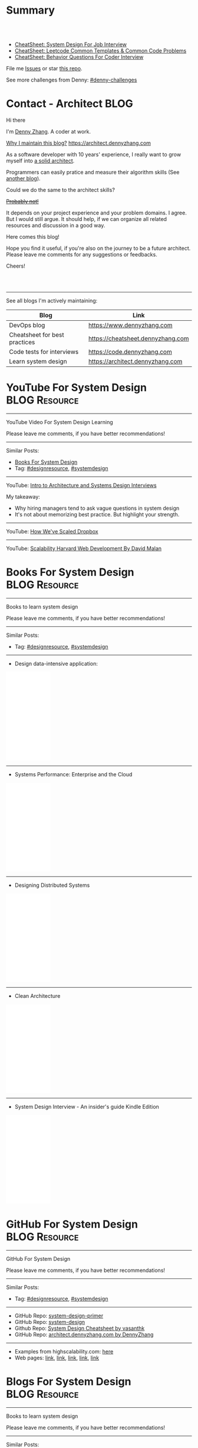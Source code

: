 * Summary
#+BEGIN_HTML
<a href="https://www.linkedin.com/in/dennyzhang001"><img src="https://www.dennyzhang.com/wp-content/uploads/sns/linkedin.png" alt="linkedin" /></a>
<a href="https://github.com/dennyzhang"><img src="https://www.dennyzhang.com/wp-content/uploads/sns/github.png" alt="github" /></a>
<a href="https://www.dennyzhang.com/slack" target="_blank" rel="nofollow"><img src="https://slack.dennyzhang.com/badge.svg" alt="slack"/></a>
<a href="https://github.com/dennyzhang"><img align="right" width="200" height="183" src="https://www.dennyzhang.com/wp-content/uploads/denny/watermark/github.png" /></a>

<br/><br/>

<a href="http://makeapullrequest.com" target="_blank" rel="nofollow"><img src="https://img.shields.io/badge/PRs-welcome-brightgreen.svg" alt="PRs Welcome"/></a>
#+END_HTML

- [[https://cheatsheet.dennyzhang.com/cheatsheet-systemdesign-A4][CheatSheet: System Design For Job Interview]]
- [[https://cheatsheet.dennyzhang.com/cheatsheet-leetcode-A4][CheatSheet: Leetcode Common Templates & Common Code Problems]]
- [[https://cheatsheet.dennyzhang.com/cheatsheet-behavior-A4][CheatSheet: Behavior Questions For Coder Interview]]

File me [[https://github.com/dennyzhang/architect.dennyzhang.com/issues][Issues]] or star [[https://github.com/dennyzhang/architect.dennyzhang.com][this repo]].

See more challenges from Denny: [[https://github.com/topics/denny-challenges][#denny-challenges]]
* Principles                                                       :noexport:
- [[https://en.wikipedia.org/wiki/Unix_philosophy][Unix philosophy]]: do one thing, and do it well
- Microservice: autonomy, rewrite in 2 weeks
* [#A] Key Value                                                   :noexport:
| Value        | Category                                                |
|--------------+---------------------------------------------------------|
| Leadership   | Make bigger contribution in project technial discussion |
| Coordination | Know how to learn from across-teams                     |
|--------------+---------------------------------------------------------|
| Defensive    | Know the pitfalls in advance                            |
| Defensive    | Work with confusing or misleading symptons              |
|--------------+---------------------------------------------------------|
| Experience   | Evaluate tools to a deeper level                        |
| Experience   | Learn new things in a faster way                        |
* [#A] Common Questions                                            :noexport:
| Question                                                               | Comment |
|------------------------------------------------------------------------+---------|
| Is current puzzle a solved problem in other tools?                     |         |
| Whether I'm trying to do is supported by the tools/products?           |         |
| Scale: How big your scale would be?                                    |         |
| Variants: What parts will be constantly changed?                       |         |
| Severity: How critical the data durability or service availability is? |         |
** We may not understand the logic deeply. Usually it just works there are some implied convetions, but we have overlook them.
* #  --<-------------------------- separator ------------------------>8-- :noexport:
* org-mode configuration                                           :noexport:
#+STARTUP: overview customtime noalign logdone hidestars
#+DESCRIPTION:
#+KEYWORDS:
#+AUTHOR: Denny Zhang
#+EMAIL:  denny@dennyzhang.com
#+TAGS: noexport(n)
#+PRIORITIES: A D C
#+OPTIONS:   H:3 num:t toc:nil \n:nil @:t ::t |:t ^:t -:t f:t *:t <:t
#+OPTIONS:   TeX:t LaTeX:nil skip:nil d:nil todo:t pri:nil tags:not-in-toc
#+EXPORT_EXCLUDE_TAGS: exclude noexport BLOG
#+SEQ_TODO: TODO HALF ASSIGN | DONE BYPASS DELEGATE CANCELED DEFERRED
#+LINK_UP:
#+LINK_HOME:
* Contact - Architect                                                  :BLOG:
:PROPERTIES:
:type:     life
:END:

Hi there

I'm [[https://www.linkedin.com/in/dennyzhang001][Denny Zhang]]. A coder at work.

[[https://cheatsheet.dennyzhang.com/contact][https://cdn.dennyzhang.com/images/brain/denny_intro.jpg]]

[[color:#c7254e][Why I maintain this blog?]] [[https://architect.dennyzhang.com]]

As a software developer with 10 years' experience, I really want to grow myself into [[color:#c7254e][a solid architect]].

Programmers can easily pratice and measure their algorithm skills (See [[https://code.dennyzhang.com][another blog]]).

Could we do the same to the architect skills?

[[color:#c7254e][+Probably not!+]]

It depends on your project experience and your problem domains. I agree. But I would still argue. It should help, if we can organize all related resources and discussion in a good way.

Here comes this blog!

Hope you find it useful, if you're also on the journey to be a future architect. Please leave me comments for any suggestions or feedbacks.

Cheers!

#+BEGIN_HTML
<br/><br/>
<a href="https://www.linkedin.com/in/dennyzhang001"><img src="https://www.dennyzhang.com/wp-content/uploads/sns/linkedin.png" alt="linkedin" /></a>
<a href="https://github.com/dennyzhang"><img src="https://www.dennyzhang.com/wp-content/uploads/sns/github.png" alt="github" /></a>
<a href="https://www.dennyzhang.com/slack" target="_blank" rel="nofollow"><img src="https://www.dennyzhang.com/wp-content/uploads/sns/slack.png" alt="slack"/></a>
#+END_HTML

---------------------------------------------------------------------
See all blogs I'm actively maintaining:

| Blog                          | Link                              |
|-------------------------------+-----------------------------------|
| DevOps blog                   | https://www.dennyzhang.com        |
| Cheatsheet for best practices | https://cheatsheet.dennyzhang.com |
| Code tests for interviews     | https://code.dennyzhang.com       |
| Learn system design           | https://architect.dennyzhang.com  |
* YouTube For System Design                                   :BLOG:Resource:
:PROPERTIES:
:type: systemdesign, designresource
:END:
---------------------------------------------------------------------
YouTube Video For System Design Learning

Please leave me comments, if you have better recommendations!
---------------------------------------------------------------------
Similar Posts:
- [[https://code.dennyzhang.com/design-books][Books For System Design]]
- Tag: [[https://code.dennyzhang.com/tag/designresource][#designresource]], [[https://code.dennyzhang.com/tag/systemdesign][#systemdesign]]
---------------------------------------------------------------------
YouTube: [[url-external:https://www.youtube.com/watch?v=ZgdS0EUmn70&t=11s][Intro to Architecture and Systems Design Interviews]]

My takeaway:
- Why hiring managers tend to ask vague questions in system design
- It's not about memorizing best practice. But highlight your strength.
---------------------------------------------------------------------
YouTube: [[url-external:https://www.youtube.com/watch?v=PE4gwstWhmc][How We've Scaled Dropbox]]
---------------------------------------------------------------------
YouTube: [[url-external:https://www.youtube.com/watch?v=-W9F__D3oY4][Scalability Harvard Web Development By David Malan]]
* Books For System Design                                     :BLOG:Resource:
:PROPERTIES:
:type: systemdesign, designresource
:END:
---------------------------------------------------------------------
Books to learn system design

Please leave me comments, if you have better recommendations!
---------------------------------------------------------------------
Similar Posts:
- Tag: [[https://code.dennyzhang.com/tag/designresource][#designresource]], [[https://code.dennyzhang.com/tag/systemdesign][#systemdesign]]
---------------------------------------------------------------------
- Design data-intensive application:
#+BEGIN_HTML
<iframe style="width:120px;height:240px;" marginwidth="0" marginheight="0" scrolling="no" frameborder="0" src="//ws-na.amazon-adsystem.com/widgets/q?ServiceVersion=20070822&OneJS=1&Operation=GetAdHtml&MarketPlace=US&source=ac&ref=qf_sp_asin_til&ad_type=product_link&tracking_id=dennyzhang-20&marketplace=amazon&region=US&placement=1449373321&asins=1449373321&linkId=28472d46e3000d74b62b674f4b82a28d&show_border=false&link_opens_in_new_window=false&price_color=333333&title_color=0066c0&bg_color=ffffff">
</iframe>
#+END_HTML
---------------------------------------------------------------------
- Systems Performance: Enterprise and the Cloud
#+BEGIN_HTML
<iframe style="width:120px;height:240px;" marginwidth="0" marginheight="0" scrolling="no" frameborder="0" src="//ws-na.amazon-adsystem.com/widgets/q?ServiceVersion=20070822&OneJS=1&Operation=GetAdHtml&MarketPlace=US&source=ac&ref=qf_sp_asin_til&ad_type=product_link&tracking_id=dennyzhang-20&marketplace=amazon&region=US&placement=0133390098&asins=0133390098&linkId=ba134d1800766a2130b0a6e0f32d88c3&show_border=false&link_opens_in_new_window=false&price_color=333333&title_color=0066c0&bg_color=ffffff"></iframe>
#+END_HTML
---------------------------------------------------------------------
- Designing Distributed Systems
#+BEGIN_HTML
<iframe style="width:120px;height:240px;" marginwidth="0" marginheight="0" scrolling="no" frameborder="0" src="//ws-na.amazon-adsystem.com/widgets/q?ServiceVersion=20070822&OneJS=1&Operation=GetAdHtml&MarketPlace=US&source=ac&ref=qf_sp_asin_til&ad_type=product_link&tracking_id=dennyzhang-20&marketplace=amazon&region=US&placement=1491983647&asins=1491983647&linkId=2a8ea0ccf813a6ef54c0c44e16f87187&show_border=false&link_opens_in_new_window=false&price_color=333333&title_color=0066c0&bg_color=ffffff"></iframe>
#+END_HTML
---------------------------------------------------------------------
- Clean Architecture
#+BEGIN_HTML
<iframe style="width:120px;height:240px;" marginwidth="0" marginheight="0" scrolling="no" frameborder="0" src="//ws-na.amazon-adsystem.com/widgets/q?ServiceVersion=20070822&OneJS=1&Operation=GetAdHtml&MarketPlace=US&source=ac&ref=qf_sp_asin_til&ad_type=product_link&tracking_id=dennyzhang-20&marketplace=amazon&region=US&placement=0134494164&asins=0134494164&linkId=0b0e6b71debaa42b790ec56139a3a75d&show_border=false&link_opens_in_new_window=false&price_color=333333&title_color=0066c0&bg_color=ffffff"></iframe>
#+END_HTML
---------------------------------------------------------------------
- System Design Interview - An insider's guide Kindle Edition
#+BEGIN_HTML
<iframe style="width:120px;height:240px;" marginwidth="0" marginheight="0" scrolling="no" frameborder="0" src="//ws-na.amazon-adsystem.com/widgets/q?ServiceVersion=20070822&OneJS=1&Operation=GetAdHtml&MarketPlace=US&source=ac&ref=qf_sp_asin_til&ad_type=product_link&tracking_id=dennyzhang-20&marketplace=amazon&region=US&placement=B072HDQ338&asins=B072HDQ338&linkId=37e9c4519dd6ad26c91ea87350db0d36&show_border=false&link_opens_in_new_window=false&price_color=333333&title_color=0066c0&bg_color=ffffff"></iframe>
#+END_HTML
* GitHub For System Design                                      :BLOG:Resource:
:PROPERTIES:
:type: systemdesign, designresource
:END:
---------------------------------------------------------------------
GitHub For System Design

Please leave me comments, if you have better recommendations!
---------------------------------------------------------------------
Similar Posts:
- Tag: [[https://code.dennyzhang.com/tag/designresource][#designresource]], [[https://code.dennyzhang.com/tag/systemdesign][#systemdesign]]
---------------------------------------------------------------------
- GitHub Repo: [[url-external:https://github.com/donnemartin/system-design-primer][system-design-primer]]
- GitHub Repo: [[url-external:https://github.com/FreemanZhang/system-design][system-design]]
- Github Repo: [[https://gist.github.com/vasanthk/485d1c25737e8e72759f][System Design Cheatsheet by vasanthk]]
- GitHub Repo: [[url-external:https://github.com/dennyzhang/architect.dennyzhang.com][architect.dennyzhang.com by DennyZhang]]
---------------------------------------------------------------------
- Examples from highscalability.com: [[url-external:http://highscalability.com/blog/category/example][here]]
- Web pages: [[url-external:https://www.hanselman.com/blog/NewInterviewQuestionsForSeniorSoftwareEngineers.aspx][link]], [[url-external:https://www.interviewbit.com/courses/system-design/topics/interview-questions/][link]], [[url-external:http://highscalability.com/blog/2009/8/7/the-canonical-cloud-architecture.html][link]], [[url-external:https://hackernoon.com/top-10-system-design-interview-questions-for-software-engineers-8561290f0444][link]], [[url-external:https://www.evernote.com/shard/s576/sh/7e58b450-1abe-43a8-bf82-fbf07f1db13c/049802174415b418a2e65f75b744ab72][link]]
* Blogs For System Design                                     :BLOG:Resource:
:PROPERTIES:
:type: systemdesign, designresource
:END:
---------------------------------------------------------------------
Books to learn system design

Please leave me comments, if you have better recommendations!
---------------------------------------------------------------------
Similar Posts:
- [[https://code.dennyzhang.com/design-books][Books For System Design]]
- Tag: [[https://code.dennyzhang.com/tag/designresource][#designresource]], [[https://code.dennyzhang.com/tag/systemdesign][#systemdesign]]
---------------------------------------------------------------------
- Website: [[url-external:https://discuss.leetcode.com/tags/5/system%20design][leecode system design]]
- Blog: [[url-external:http://blog.gainlo.co/index.php/category/system-design-interview-questions/][http://blog.gainlo.co]]
- Blog: [[url-external:https://www.educative.io/collection/5668639101419520/5649050225344512][Grokking the System Design Interview]]
- [[https://code.dennyzhang.com/tag/oodesign][#oodesign]]: OO design questions in this blog
- Blog: [[url-external:http://highscalability.com][http://highscalability.com]]

https://www.careercup.com/page?pid=system-design-interview-questions
http://massivetechinterview.blogspot.com/
* Papers For System Design                                    :BLOG:Resource:
:PROPERTIES:
:type: systemdesign, designresource
:END:
---------------------------------------------------------------------
Papers For System Design

Please leave me comments, if you have better recommendations!
---------------------------------------------------------------------
Similar Posts:
- Tag: [[https://code.dennyzhang.com/tag/designresource][#designresource]], [[https://code.dennyzhang.com/tag/systemdesign][#systemdesign]]
---------------------------------------------------------------------
TODO
* More Resources                                                   :noexport:
License: Code is licensed under [[https://www.dennyzhang.com/wp-content/mit_license.txt][MIT License]].

- Useful links
#+BEGIN_EXAMPLE
https://www.jiuzhang.com/qa/?channel=2
https://github.com/jrue/JavaScript-Quiz
https://github.com/checkcheckzz/system-design-interview
https://github.com/google/html-quiz
https://github.com/imujjwal96/prelimQuiz
https://github.com/energyapps/quizzer
https://github.com/schoettl/regex-quiz
https://github.com/MightyJoeW/JavaScript-Quiz
https://github.com/rafalratajczyk/QuizJavaScript
#+END_EXAMPLE

#+BEGIN_HTML
<a href="https://www.dennyzhang.com"><img align="right" width="201" height="268" src="https://raw.githubusercontent.com/USDevOps/mywechat-slack-group/master/images/denny_201706.png"></a>
<a href="https://www.dennyzhang.com"><img align="right" src="https://raw.githubusercontent.com/USDevOps/mywechat-slack-group/master/images/dns_small.png"></a>

<a href="https://www.linkedin.com/in/dennyzhang001"><img align="bottom" src="https://www.dennyzhang.com/wp-content/uploads/sns/linkedin.png" alt="linkedin" /></a>
<a href="https://github.com/dennyzhang"><img align="bottom"src="https://www.dennyzhang.com/wp-content/uploads/sns/github.png" alt="github" /></a>
<a href="https://www.dennyzhang.com/slack" target="_blank" rel="nofollow"><img align="bottom" src="https://slack.dennyzhang.com/badge.svg" alt="slack"/></a>
#+END_HTML
* #  --8<-------------------------- separator ------------------------>8-- :noexport:
* Design Exercise: Marketplace System                              :BLOG:Project:
:PROPERTIES:
:type: project
:END:
---------------------------------------------------------------------
Design Exercise
---------------------------------------------------------------------
[[color:#c7254e][Requirement:]]

Business Case:

You are building a Marketplace for Self-Employed. The marketplace allows employers to post jobs, while perspective self-employed can bid for projects. In this system, you have two actors:

1. *Seller*: Posts a project with detailed project requirements, such as description, maximum budget and last day/time for accepting bids.
2. *Buyer* (Self-Employed): Bids for work on a fixed price.

[[color:#c7254e][High Level Requirements]]:

- 1. Design and Implement REST API to support the following requirements:
#+BEGIN_EXAMPLE
a. Create a Project.
b. Get a Project by ID.
   Returned fields should include the lowest bid amount.
c. API to Bid for a Project
d. API to Query for all Open Projects.
#+END_EXAMPLE
- 2. The Buyer with the lowest bid automatically wins the bid when the deadline is reached.
- 3. You are welcome to assume unspecified requirements to make it better for the customers.
- 4. In-memory database is sufficient. Optionally, you are welcome to use a persistent data store of your choice.
- 5. You are encouraged but not required to take advantage of a service code-generation framework of your choice when performing this exercise.
- 6. [[color:#c7254e][Describe a cloud hosting plan for this service, incorporating scalability, stability, monitoring and disaster recovery.]]
- 7. [[color:#c7254e][Describe an automated, continuous integration and deployment (CICD) process for production rollout.]]

Expectations:
1. This is an open-ended exercise. The goal is to demonstrate how well you design a system with limited requirements
- Come prepared with high level Architecture and Design.
- You are expected to explain the rationale for your choice of technologies and architectural and design patterns. 

Possible onsite extensions
- Pagination.
- Architectural changes to support 5M users.
- Resilient notification mech
- Decompose Project and Bid into two microservices: data management, communication, etc
---------------------------------------------------------------------
Q: Clarity requirements and define scopes.

[[color:#c7254e][Assumptions]]:
- Normally seller may be reluctant to set the budget to be that clear. Either a range or want the providers to negotiate with them. For simplicity, we assume all projects will have a budget as a float number.
- Here we assume an easy security model. All registered buyers can check all projects and bid all projects. In the reality, sellers may want to create projects with RBAC(role based access control) enforced. Or for some projects only some levels of buyers can bid.
- Assume one can only be a seller or a buyer. If he/she want to be both, register a different count. This would simplify the whole design and implementation.
- Assume one buyer can't bid a closed project. And the compensate he/she proposes can only be no bigger than the budget.
- We assume all data can be stored in DB. Thus no data retention will be required in current stage. If they grow too big, we can move outdated data into the secondary DB. Or move the non-critical fields into NoSQL DB.
- For better consistency, we put the core data into RDMBS.
---------------------------------------------------------------------
Q: Diagram of OO Design

[[image-blog:Design Exercise: Marketplace System][https://raw.githubusercontent.com/DennyZhang/images/master/design/system-oom-er.png]]

---------------------------------------------------------------------
Q: Design and Implement REST API?

[[image-blog:Design Exercise: Marketplace System][https://raw.githubusercontent.com/DennyZhang/images/master/design/market_system_api.png]]

Highlights:
- All data is sent and received as JSON.
- For authorization, use OAuth2 token in header.
#+BEGIN_EXAMPLE
curl -H "Authorization: token OAUTH-TOKEN" https://XXX.XXX.XXX
#+END_EXAMPLE
- protocol version is: *1.0* for all APIs.
---------------------------------------------------------------------
- *Create a Project*
Request:
#+BEGIN_EXAMPLE
POST /api/v1/projects
{
 "name": string,
 "summary": string,
 "description": string,
 "budget": float,
 "deadline": timestamp
}

# $protocol_version: v1, v2, etc.
  Reject very old client requests, in case of breaking API changes.
#+END_EXAMPLE
- For security concern, we'd better avoid asking *seller_id* in the POST body.

Response:
#+BEGIN_EXAMPLE
HTTP/1.1 201 OK
{
  "id": int
}
#+END_EXAMPLE

#+BEGIN_EXAMPLE
HTTP/1.1 4XX/5XX ERROR
{
  "message": string
}
#+END_EXAMPLE

- *Get a Project by ID*. Returned fields should include the lowest bid amount.
Request:
#+BEGIN_EXAMPLE
GET /api/v1/projects/${id}
#+END_EXAMPLE

Response:
#+BEGIN_EXAMPLE
HTTP/1.1 200 OK
{
  "id": int,
  "summary": string,
  "description": string,
  "budget": float,
  "deadline": timestamp,
  "lowest_bid_amount": int # return -1, if no bid at all
}
#+END_EXAMPLE

#+BEGIN_EXAMPLE
HTTP/1.1 4XX/5XX ERROR
{
  "message": string
}
#+END_EXAMPLE

- *API to Bid for a Project*
Request:
#+BEGIN_EXAMPLE
POST /api/v1/projects/${id}/bid
{
  "amount": float
}
#+END_EXAMPLE

- For security concern, we'd better avoid asking *buyer_id* in the POST body.

Response:
#+BEGIN_EXAMPLE
HTTP/1.1 201 OK
{
  "id": int
}
#+END_EXAMPLE

#+BEGIN_EXAMPLE
HTTP/1.1 4XX/5XX ERROR
{
  "message": string
}
#+END_EXAMPLE

If the project deadline is ealier than now, return 405 error.

- *API to Query for all Open Projects.*
Request:

#+BEGIN_EXAMPLE
GET /api/v1/projects?page=${page}&per_page=${per_page}

# page: page numbering is 1-based

# per_page: How many bid counts we want to see for each page
  Sorted in ascending order.
  The default is 30. The valid range is [1, 400] (inclusive)
#+END_EXAMPLE

Response:
#+BEGIN_EXAMPLE
HTTP/1.1 200 OK
{
  "per_page": 10,
  "pages": 1,
  "page": 1,
  "total": 4
  "projects":[
    {
      "id": int,
      "summary": string,
      "description": string,
      "budget": float,
      "deadline": timestamp,
      "lowest_bid_amount": int
    },
    {
      "id": int,
      "summary": string,
      "description": string,
      "budget": float,
      "deadline": timestamp,
      "lowest_bid_amount": int
    }
  ]
}
#+END_EXAMPLE

#+BEGIN_EXAMPLE
HTTP/1.1 4XX/5XX ERROR
{
  "message": string
}
#+END_EXAMPLE
---------------------------------------------------------------------
Q: Describe a cloud hosting plan for this service, incorporating scalability, stability, monitoring and disaster recovery.

[[image-blog:Design Exercise: Marketplace System][https://raw.githubusercontent.com/DennyZhang/images/master/design/aws-cloud-basic1.png]]

Estimated cost: *$244/month*. (See in [[url-external:https://cloudcraft.co/app][https://cloudcraft.co/app]])

The design depends on expectations, budgets, and options we may have.

Let's assume we treat the env as [[color:#c7254e][a critical production system]]. And we want to avoid SPOF(single point of failure) and minimize the downtime.

- Choose which cloud provider?

#+BEGIN_EXAMPLE
Need to choose among mature and advanced public cloud providers.

Currently AWS, Azure, GCE are the leading providers.
Definitely AWS is the most versatile one.

AWS would be more expensive, compared to its competitors and on-premise ones.
When our env is not that big, the difference of cost is not that big.

Hence *we choose AWS for further discussion.*
#+END_EXAMPLE

- What about DB?
#+BEGIN_EXAMPLE
DB is the most critical part. It will not only impact the system
availability but also data integrity.

We use AWS RDS, a hosted RMDBS service.

To avoid SPOF, add one RDS instance with another replica in a different AZ.
#+END_EXAMPLE

- About DR: Incremental + full backup with S3+Glacier backend data store
#+BEGIN_EXAMPLE
1. Enable data incremental backup and weekly full backup.
   This should be fast and only generate GBs of data for medium-size system.
2. Backup is stored in S3. We can keep latest 3 copies as hot backup
3. The code backup dataset will be moved to Glacier automatically.
4. Enforce data retention in Glacier to save cost.
#+END_EXAMPLE

- About service deployment: ECS/EKS preference, EC2 is fine as well.
#+BEGIN_EXAMPLE
For our application: the logic is relatively simple.
Most of the stateful context are saved in RDS.
*Here we choose container deployment over VM deployment.*

ECS/Fargate can be an optional, and EKS is winning.
(Note: currently AWS EKS is only in preview mode)

But before jumping into the conclusion, check with local talents.
Make sure people are comfortable with container technology.
#+END_EXAMPLE

About monitoring:
#+BEGIN_EXAMPLE
1. Enable AWS cloudwatch for infra level monitoring: disk, RAM, CPU, fd, etc.
2. Enable RDS cloudwatch metrics: slow query, insane data growth
3. Monitoring application log file for unexpected errors/exceptions
4. Application monitoring: integrate healthcheck API
5. Enable APM monitoring:
   It shall depends on programming languages, or work with developers.
6. *Redirect all alerts to slack*.
   Critical ones to a more public channel.
   And non-critical to internal channels.
#+END_EXAMPLE

---------------------------------------------------------------------
Q: Describe an automated, continuous integration and deployment (CICD) process for production rollout.

Nowadays we typically have two standard CI workflows.
#+BEGIN_EXAMPLE
One is Jenkins/Bamboo/TeamCity, another set is
GitLab/TravisCI/Bitbucket Pipeline.

The main difference is in the first set, we setup and maintain
powerful server(s). It run lots of tests in a visualized way.

The second set is sort of serverless, or invisible to end
users. Developers only need to put some yaml file. After git push, CI
will work automatically.

Normally the first set is easier to setup and more intuitive. But if
we're with paid plan of GitHub or Bitbucket, the second one takes less
effort.
#+END_EXAMPLE
*Here we choose Jenkins for further discussion*. This gives us more freedoms with less vendor lock-in issues.

- 1. Setup Jenkins service by docker.
#+BEGIN_EXAMPLE
If we don't have too many concurrent tests, one solo jenkins will work.

Otherwise we need to setup Jenkins master/slave agents.
#+END_EXAMPLE

- 2. Create Jenkins jobs to run tests.
#+BEGIN_EXAMPLE
Typically tests would covers below fields:
1. Lint check(static check)
2. Unit tests
3. Deployment tests
4. Functional tests
5. Behavior and/or UI acceptance tests.
#+END_EXAMPLE

- 3. Setup the job trigger points. Either by poll or by push mechanism
#+BEGIN_EXAMPLE
When people git push to certain branch, we trigger tests.

With pull mechanism, we create scheduled Jenkins job to pull git commits.
In this way, we don't need admin access of the git repo.
No extra setup in Git server(GitHub/Bitbucket/GitLab)

With push mechanism, we need to configure the git hook in git server.
Also add git server's IP to the Jenkins firewall. This is not usually that easy.
The server ip may change from time to time. Thus the hook actions may fail.
Or we need to allowing all public access to Jenkins.

Certainly we can enforce token authentication.
But this still compromise security.

Both comes with pros and cons. Here we choose pull mechanism.
#+END_EXAMPLE

- 4. Define Jenkins pipeline to rollout production
#+BEGIN_EXAMPLE
When all jenkins tests have passed, jenkins job can trigger the deployment.

It can be fully automated. Or add some approval process.

To add approval process, we can use Jenkins pipeline input step feature.

Or define some git commit convention. Say we only monitor push to *master* branch.
And what's more, the git message should contain patterns like "DEPLOY TO PROD".
#+END_EXAMPLE

- 5. One button deployment.
#+BEGIN_EXAMPLE
Typically we may have container deployment or VM deployment.

With container deployment, we can use less of CM(configuration management).
Ask Jenkins to build and push latest docker images.
Then notify prod env to pull given images and trigger deployment

With VM deployment, we might use ssh+CM tool to run deployment.
#+END_EXAMPLE

- 6. Online rolling upgrade
#+BEGIN_EXAMPLE
Nobody wants risky deployment.

With kurbernet, we have built-in rolling upgrade support.

With VM deployments, enforce healthcheck in between of node deployment.
#+END_EXAMPLE

- 7. Send out notifications. (Slack preferred)
#+BEGIN_EXAMPLE
Everybody in sync for prod env update
- Who triggers the deployment. (It could be bots or human)
- When it's updated
- How long it takes
- Whether the deployment has passed or failed

Redirect all major monitoring alerts to the same slack channel.
#+END_EXAMPLE
---------------------------------------------------------------------
Q: Architectural changes to support 5M users

TODO: feel like I'm talking about lots of common sense.

[[image-blog:Design Exercise: Marketplace System][https://raw.githubusercontent.com/DennyZhang/images/master/design/aws-cloud-advanced.png]]

Estimated cost: *$5,750/month*. (See in [[url-external:https://cloudcraft.co/app][https://cloudcraft.co/app]])

- What 5 million users mean for our capacity planning?
#+BEGIN_EXAMPLE
With 5M users, the visitors may be geographically located in different areas.
Different regions or even different countries.

We might not have strict peak hours and non-business hours.

Let's say 10% are active users. So we have 500K active users.

Users are globally located. Let's say 50% would be at days and 50% at nights.
So we assume 250K online users at average.

Apparently most activities would be readonly.
Let's say every 30 seconds people perform one action.
And here we assume read/write ratio is 20/1.

Then the estimation of write OPS is 396.83 per second. ((25K * (1/21))/30)
And the read OPS is 7936.51 per second.
#+END_EXAMPLE

#+BEGIN_EXAMPLE
Let's assume active users will create 0.5 projects every month.
And inactive users will 0.01 projects every month.

So we will have 295K new projects created every month.
Let's say each project will generate 50KB data.

So the monthly new data would be 14.75 GB. ((295*50)/1000)
#+END_EXAMPLE

- About Data Store: separate cold data from hot data.
#+BEGIN_EXAMPLE
- Move old data into a secondary data store.
  e.g, projects/bids which are older than 2 years.
  So we can assume the live data would be 354 GB.
  Full DB backup and restore would take several hours.

- Move non-critical data from RDS into a secondary K/V store.
  e.g, project descriptions and pictures.

- Partition data by regions or countries.
  With this tenant design, DB can better scale out.
  Easy to manage, and also to support the QPS of 7.9K/second.
#+END_EXAMPLE

- Performance Improvements:
#+BEGIN_EXAMPLE
- Scale out
  Add more instances for applications.

- Scale up
  Upgrade the machine flavor, if it's not too crazy.

- Add more DB read replica(s)
  Since ratio of read/write is high, more db read replica(s) help.
  Probably we shall need no more than
#+END_EXAMPLE

- Capacity planning for DB service

From [[url-external:https://blog.takipi.com/benchmarking-aurora-vs-mysql-is-amazons-new-db-really-5x-faster/][this link]], we know 1 RDS with [[url-external:https://aws.amazon.com/rds/mysql/details/][db.r3.8xlarge]] can provide around 7000 QPS.

#+BEGIN_EXAMPLE
We're expecting 396.83 write QPS, and 7936.51 read QPS.

So we can have 3 RDS(db.r3.4xlarge) to support this. 1 master, 2 slaves.

(db.r3.4xlarge:	16 vcpu, 122 GB RAM)
#+END_EXAMPLE

#+BEGIN_EXAMPLE
- CloudFront(CDN)
  Webserver can delegate the effort of serving static files to cloudfront.
  Deploy Cloudfront to edges close to end users.
  And use latency-based DNS in AWS Route53.
#+END_EXAMPLE

#+BEGIN_EXAMPLE
- AWS Redis(Caching)
  Load the frequent queries into redis cluster. Thus DB can be less busy.
  Perfect candidates of caching could be popular projects, active users, etc.
#+END_EXAMPLE

#+BEGIN_EXAMPLE
- DBA improvement for frequent DB actions
  Build secondary DB indices or db views.
#+END_EXAMPLE

- Avoid Region SPOF
#+BEGIN_EXAMPLE
- For serious envs like 5M users, region outage may happen sooner or later.
  Setup a mini and mirror system in another region.
  Configure cross-site async replication. It will serve as a standby system.

- Visitors may come from US, Asian, Europe, or anywhere
  Geolocation deployment speed up the performance.
#+END_EXAMPLE

- About Cost Saving
#+BEGIN_EXAMPLE
1. Add budget monitoring and get alerts if AWS cloud bill is big
2. Evaluate the vendor-lock issue(s).
   For large env, cost will be big if we can have only few options.
3. Enable auto-scaling
4. Watch service characteristic and machine flavors closely.
   With suitable machine flavors, we can use less infra. And it saves cost.
#+END_EXAMPLE

- About DR
#+BEGIN_EXAMPLE
Speed up DB bakcup/restore
1. Instead of sequential table-by-table backup and restore, do it on parallel.
2. Perform backup when traffic is low. More traffic indicates more lockings.
#+END_EXAMPLE
---------------------------------------------------------------------
Q: Resilient notification mech

TODO: not sure what does this mean

- In what scenarios, we might need notification feature?
#+BEGIN_EXAMPLE
Notify sellers, when buyers have new bids with their projects.
Conversation notification in between of individuals.
Notify buyers for projects they are interested.
etc.
#+END_EXAMPLE

Typical requirement:
1. Deliver *at-most-once* vs *at-least-once*
- Messages in order

---------------------------------------------------------------------
Q: Decompose Project and Bid into two microservices: data management, communication, etc.

** misc                                                            :noexport:
*** DONE After create project, see inconsistent state
    CLOSED: [2018-03-22 Thu 11:08]
*** DONE [#A] get project id
  CLOSED: [2018-03-22 Thu 11:08]
[2018-03-22 07:23:23 +0000] [45] [INFO] Booting worker with pid: 45
2018-03-22 07:24:47,361 - market_api.endpoints.restplus - WARNING - Traceback (most recent call last):
  File "/usr/local/lib/python3.4/site-packages/flask/app.py", line 1475, in full_dispatch_request
    rv = self.dispatch_request()
  File "/usr/local/lib/python3.4/site-packages/flask/app.py", line 1461, in dispatch_request
    return self.view_functions[rule.endpoint](**req.view_args)
  File "/usr/local/lib/python3.4/site-packages/flask_restplus/api.py", line 313, in wrapper
    resp = resource(*args, **kwargs)
  File "/usr/local/lib/python3.4/site-packages/flask/views.py", line 84, in view
    return self.dispatch_request(*args, **kwargs)
  File "/usr/local/lib/python3.4/site-packages/flask_restplus/resource.py", line 44, in dispatch_request
    resp = meth(*args, **kwargs)
  File "/usr/local/lib/python3.4/site-packages/flask_restplus/marshalling.py", line 101, in wrapper
    resp = f(*args, **kwargs)
  File "/opt/market/market_api/endpoints/restplus.py", line 120, in post
    project = Project.query.filter(Project.id == id).one()
  File "/usr/local/lib/python3.4/site-packages/sqlalchemy/orm/query.py", line 2404, in one
    raise orm_exc.NoResultFound("No row was found for one()")
sqlalchemy.orm.exc.NoResultFound: No row was found for one()
*** TODO return error message with different type
* Design Exercise: Budget Advising                                 :BLOG:Project:
:PROPERTIES:
:type: project
:END:
---------------------------------------------------------------------
Coding Exercise
---------------------------------------------------------------------
[[color:#c7254e][Requirement:]]

I am creating my budget for the next month. Besides regular spending, I also added a list of extra items I want to buy. I added my budget amount and realized that it has exceeded my planned spending amount, so I want to eliminate some items in order to cut down my budget.

You are a developer at Mint. In order to help me manage my personal finance better, you are giving me suggestions of what items I should remove from my budget. What you are given is:

1. A list of extra items I want to buy. Each item has a name and an amount. (Ex. Name: "Backpack", amount: 50.00). There are no duplicate items. 
2. My current total budget amount for next month: n dollars.
3. My target total budget amount for next month: m dollars. (m < n)
#+BEGIN_EXAMPLE
Ex. - Name: "Backpack", amount: $55.00
    - Name: "Monitor", amount: $100.00
    - Name: "Water bottle", amount: $10.00
    - Name: "Tent", amount: $150.00
    - Name: "Headphone", amount: $123.00

 current total budget: $1200.00
 target total budget: $1000.00

 returning pair: "Backpack", "Tent"
#+END_EXAMPLE

If I only want to remove 2 items to lower my budget to target budget, is it possible? If so, which 2 items should I remove?
---------------------------------------------------------------------
Q: How to get the biggest number which is smaller than the target, after removing no more than 2 items?

[[color:#c7254e][Clarification/Assumptions]]:
1. If the sum is smaller than target, remove nothing.
- If multiple choices, any one would be acceptable.
- If remove one item can make the sum smaller than target, and make the sum biggest, just remove one.
- If remove the 2 biggest items still don't work, return an empty list.

#+BEGIN_SRC python
#!/usr/bin/env python3
## Complexity: Time O(n*log(n)), Space O(n)
class Solution(object):
    def budgetAdvising2Items(self, items, prices, target):
        """
        :type items: List[string]
        :type prices: List[float]
        :type target: float
        :rtype: List[str]
        """
        total = sum(prices)
        # no need to remove items
        if total <= target: return []
        diff = total-target

        # sort the list
        l = sorted(zip(prices, items))

        res = []
        min_remove = total
        # only need to remove one item
        for (price, item) in l:
            if price == total-target: return [item]
            if price > total-target:
                if price < min_remove:
                    min_remove = price
                    res = [item]
                break

        # if removing any two items won't work, we return []
        if l[-1][0] + l[-2][0] < total-target: return []

        # need to remove two items
        left, right = 0, len(l)-1
        while left<right:
            v = l[left][0] + l[right][0]
            if v == total-target:
                return [l[left][1], l[right][1]]
            if v < total-target:
                left += 1
            else:
                # evaluate the candidate
                if v < min_remove:
                    min_remove = v
                    res = [l[left][1], l[right][1]]
                right -= 1
        return sorted(res)
#+END_SRC
---------------------------------------------------------------------
Q: How do you want to test your code?

- 1. Design testcases for normal cases
#+BEGIN_EXAMPLE
Normal case with 5 items

Normal cases with huge records, say 100+ items. This may happen for SMB.
But it's unlikely that we have tens of thousands of records in this scenario.

Target is bigger than the total

Removing one item instead of two would be the best choice
#+END_EXAMPLE

- 2. Design testcases for invalid input
#+BEGIN_EXAMPLE
The list is empty

The counts of of items and prices are not the same.

Some prices are not valid positive float

Duplicate names in the items
#+END_EXAMPLE

- 3. Enable code check for git push hook.
#+BEGIN_EXAMPLE
Static lint tests
Unit tests
#+END_EXAMPLE
---------------------------------------------------------------------
Q: What changes you want to make, in order to get your code ready for production?

- Define exceptions, and throw exceptions for unexpected input or errors.
#+BEGIN_EXAMPLE
Thus the caller won't get false positive
#+END_EXAMPLE

- Provide lint checks and unit tests for integration.
#+BEGIN_EXAMPLE
As the code keeps changing, we might bring in regression issues.
Unit tests can help.
#+END_EXAMPLE

- Add logging for critical errors.

#+BEGIN_EXAMPLE
If any unexpected errors or exceptions have happened, write critical
log. Based on that, we can get proper notification via ELK, or even
*Slack* messages.
#+END_EXAMPLE

- Provide REST API for people to integrate the function.

#+BEGIN_EXAMPLE
People can design end-to-end tests based on the REST API. Monitoring
can also be built on top of this. This helps maintenance.
#+END_EXAMPLE

- If you use the functionality as a service, wrap up the solution as a microservice or a [[color:#c7254e][container]].
#+BEGIN_EXAMPLE
Much easier to deploy and maintain.
Easy to scale, and more reliable.
#+END_EXAMPLE

- Add event notification for business requirements.
#+BEGIN_EXAMPLE
We might want to do data mining to know more about our customers.
Say how often the individuals may run out of budget, by what ratios.

Thus we can send out notifications to another data store or a queue
for off-line data analysis.
#+END_EXAMPLE

- Do we need to support family shared accounts? If so, we might encounter concurrent writes.
#+BEGIN_EXAMPLE
Let's say we need to support that.
The husband has added many items, which leads to out of budget.
When our application try to give suggestions, the wife has deleted some items.

This means our suggestions might be out-of-date.
It could be misleading or confusing.

So how we can solve this? (Note: this is very unlikely to happen).
#+END_EXAMPLE

Though we might have coflicts, but they are unlikely to happen.
#+BEGIN_EXAMPLE
- So we simply add a validation check, when we propose the
  suggestions. If the items have changed, we discard our
  suggestions. Sort of CAS(Compare-And-Set) logic.

- Or use optimistic locking.

- Or use lock-free model. The program is a worker thread with its own
  queue.
#+END_EXAMPLE
---------------------------------------------------------------------
Q: What if I want to remove 3 items, if there are no 2 items that satisfy the requirement?

[[color:#c7254e][Clarification/Assumptions]]:
1. If we have better solutions to remove less then 3 items, remove that one.
- If we have multiple solutions, return any one would be acceptable.
- If we remove 3 largest items and it still doesn't work, return an empty list.
#+BEGIN_SRC python
#!/usr/bin/env python3
## Description :
##    Basic Ideas: Sort the list. Then use two pointers
##
##    Complexity: Time O(n*n), Space O(n)
class Solution(object):
    def budgetAdvising3Items(self, items, prices, target):
        """
        :type items: List[string]
        :type prices: List[float]
        :type target: float
        :rtype: List[str]
        """
        total = sum(prices)
        # no need to remove items
        if total <= target: return []

        # sort the list
        l = sorted(zip(prices, items))

        # remove one or two items
        res = self.budgetAdvising2Items(items, prices, target)
        if res != []:
            min_remove = 0
            for item in res:
                for x in l:
                    if x[1] == item:
                        min_remove += x[0]
                        break
        else:
            min_remove = total
        for i in range(len(l)-2):
            left, right = i+1, len(l) - 1
            while left < right:
                v = l[i][0] + l[left][0] + l[right][0]
                if v == total-target:
                    return sorted([l[i][1], l[left][1], l[right][1]])
                if v < total-target:
                    # need bigger items
                    left += 1
                else:
                    if v < min_remove:
                        min_remove = v
                        res = [l[i][1], l[left][1], l[right][1]]
                    # need smaller items
                    right -= 1
        return sorted(res)

    def budgetAdvising2Items(self, items, prices, target):
        """
        :type items: List[string]
        :type prices: List[float]
        :type target: float
        :rtype: List[str]
        """
        total = sum(prices)
        # no need to remove items
        if total <= target: return []
        diff = total-target

        # sort the list
        l = sorted(zip(prices, items))

        res = []
        min_remove = total
        # only need to remove one item
        for (price, item) in l:
            if price == total-target: return [item]
            if price > total-target:
                if price < min_remove:
                    min_remove = price
                    res = [item]
                break

        # if removing any two items won't work, we return []
        if l[-1][0] + l[-2][0] < total-target: return []

        # need to remove two items
        left, right = 0, len(l)-1
        while left<right:
            v = l[left][0] + l[right][0]
            if v == total-target:
                return [l[left][1], l[right][1]]
            if v < total-target:
                left += 1
            else:
                # evaluate the candidate
                if v < min_remove:
                    min_remove = v
                    res = [l[left][1], l[right][1]]
                right -= 1
        return sorted(res)
#+END_SRC
---------------------------------------------------------------------
Q: What if I want to remove K items?

[[color:#c7254e][Clarification/Assumptions]]:
1. If we have multiple solutions, return any one would be acceptable.
- If we have better solutions to remove less then K items, we still choose K items
#+BEGIN_SRC python
#!/usr/bin/env python3
##  Basic Ideas:
##    Sort the list. Then use the idea of two pointers
##
##  Complexity: Time O(pow(n, K-1)), if K>=3.
##           Time O(n*log(n)), if K == 2
##           Time O(n), if K == 1
##           Time O(1), if K == 0
##           Space O(n)
class Solution(object):
    def budgetAdvisingKItems(self, items, prices, target, K):
        """
        :type items: List[string]
        :type prices: List[float]
        :type target: float
        :type K: int
        :rtype: List[str]
        """
        total = sum(prices)
        # no need to remove items
        if total <= target: return []

        if K <= 0: return []
        if K >= len(items): return sorted(items)
        if K == 1:
            # linear check
            res = []
            min_remove = total
            for i in range(len(items)):
                # need bigger item
                if prices[i] < target - total: continue
                if prices[i] == target - total: return [items[i]]
                # find a better candidate
                if prices[i] < min_remove:
                    min_remove = prices[i]
                    res = [items[i]]
            return res

        # sort the list
        l = sorted(zip(prices, items))
        index_list = self.myBudgetAdvisingKItems(l, total-target, K, 0)
        return sorted([l[i][1] for i in index_list])

    def myBudgetAdvisingKItems(self, l, offset, K, start_index):
        """
        :type l: List[(string, float)]
        :type offset: float
        :type K: int
        :type start_index: int
        :rtype: List[int]
        """
        assert(K>=2)
        if start_index == len(l): return []
        total = sum([l[i][0] for i in range(start_index, len(l))])

        res, min_remove = [], total
        if K == 2:
            left, right = start_index, len(l)-1
            while left<right:
                v = l[left][0] + l[right][0]
                if v == offset:
                    return [left, right]
                if v < offset:
                    # too small
                    left += 1
                else:
                    # evaluate the candidate
                    if v < min_remove:
                        min_remove, res = v, [left, right]
                    right -= 1
            return res

        # K>=3
        for i in range(start_index, len(l)-1):
            if l[i][0] >= offset: continue
            index_list = self.myBudgetAdvisingKItems(l, offset-l[i][0], K-1, i+1)
            if index_list != []:
                index_list = [i] + [k for k in index_list]
                sum_removed = sum([l[k][0] for k in index_list])
                if sum_removed < min_remove:
                    min_remove, res = sum_removed, index_list
        return res
#+END_SRC
---------------------------------------------------------------------
Q: I don't have number of item limit, show me all the possible combinations of items I can remove to lower my budget. 

[[color:#c7254e][Clarification/Assumptions]]:
1. Show all combinations with the optimal values.
- Not showing all combinations whose sum is no bigger than the budget. If we remove everyting, it could work. But it's not what we want.

#+BEGIN_SRC python
#!/usr/bin/env python3
## Description :
##    Basic Ideas: Sort the list. Then BFS
##
##    The worst case: the budget is so low that we have to remove almost all items
##
##    Complexity: Time O(pow(2, n))
##                Space O(pow(2, n))
import sys
class Solution(object):
    def budgetAdvisingItems(self, items, prices, target):
        """
        :type items: List[string]
        :type prices: List[float]
        :type target: float
        :rtype: List[str]
        """
        import collections
        if len(items) == 0: return []
        total = sum(prices)
        # no need to remove items
        if total <= target: return []

        min_diff, res = total, []
        l = sorted(zip(prices, items))
        queue = collections.deque([([], total-target)])

        for i in range(len(l)):
            (price, item) = l[i]
            for j in range(len(queue)):
                (item_list, diff) = queue.popleft()
                # get the neighbors
                # don't select current item
                queue.append((item_list, diff))
                # select current item
                if price < diff:
                    queue.append((item_list+[item], diff-price))
                else:
                    # we get candidates
                    if (price-diff) == min_diff: res.append(item_list+[item])
                    if (price-diff) < min_diff:
                        res, min_diff = [item_list+[item]], (price-diff)
        return res
#+END_SRC
* TODO todelete                                                    :noexport:
** Contact - Architect                                        :BLOG:Resource:
   :PROPERTIES:
   :type:     life
   :END:
 ---------------------------------------------------------------------
 YouTube Video For System Design Learning

 Please leave me comments, if you have better recommendations!
 ---------------------------------------------------------------------
 Similar Posts:
 - [[https://code.dennyzhang.com/design-books][Books For System Design]]
 - Tag: [[https://code.dennyzhang.com/tag/designresource][#designresource]], [[https://code.dennyzhang.com/tag/systemdesign][#systemdesign]]
 ---------------------------------------------------------------------
 YouTube: [[url-external:https://www.youtube.com/watch?v=ZgdS0EUmn70&t=11s][Intro to Architecture and Systems Design Interviews]]

 My takeaway:
 - Why hiring managers tend to ask vague questions in system design
 - It's not about memorizing best practice. But highlight your strength.
 ---------------------------------------------------------------------
 YouTube: [[url-external:https://www.youtube.com/watch?v=PE4gwstWhmc][How We've Scaled Dropbox]]
 ---------------------------------------------------------------------
 YouTube: [[url-external:https://www.youtube.com/watch?v=-W9F__D3oY4][Scalability Harvard Web Development By David Malan]]
* #  --8<-------------------------- separator ------------------------>8-- :noexport:
* TODO Role model                                                  :noexport:
** TODO https://github.com/MindorksOpenSource/android-interview-questions
** https://github.com/ScalableSystemDesign
* TODO Not-to-do list                                              :noexport:
- As architects, we need to worry much less about what happens inside the zone than what happens between the zones.
* TODO What trade-off we haves                                     :noexport:
* TODO 2nd adsense doesn't show up: https://architect.dennyzhang.com/ :noexport:
* TODO Blog: Consensus Algorithm For A Replicated Log              :noexport:
- raft(replicated and fault tolerant)

https://raft.github.io/
https://raft.github.io/slides/uiuc2016.pdf

* TODO Differente in between typical k/v db: redis, etcd, dynamo, mongodb, couchbase, elasticsearch, cassandra :noexport:
http://techgenix.com/dynamodb-vs-mongodb/
* TODO At a high level: spec information flows "down" and status information flows "up". :noexport:
* #  --8<-------------------------- separator ------------------------>8-- :noexport:
* TODO https://github.com/0voice/interview_internal_reference      :noexport:
